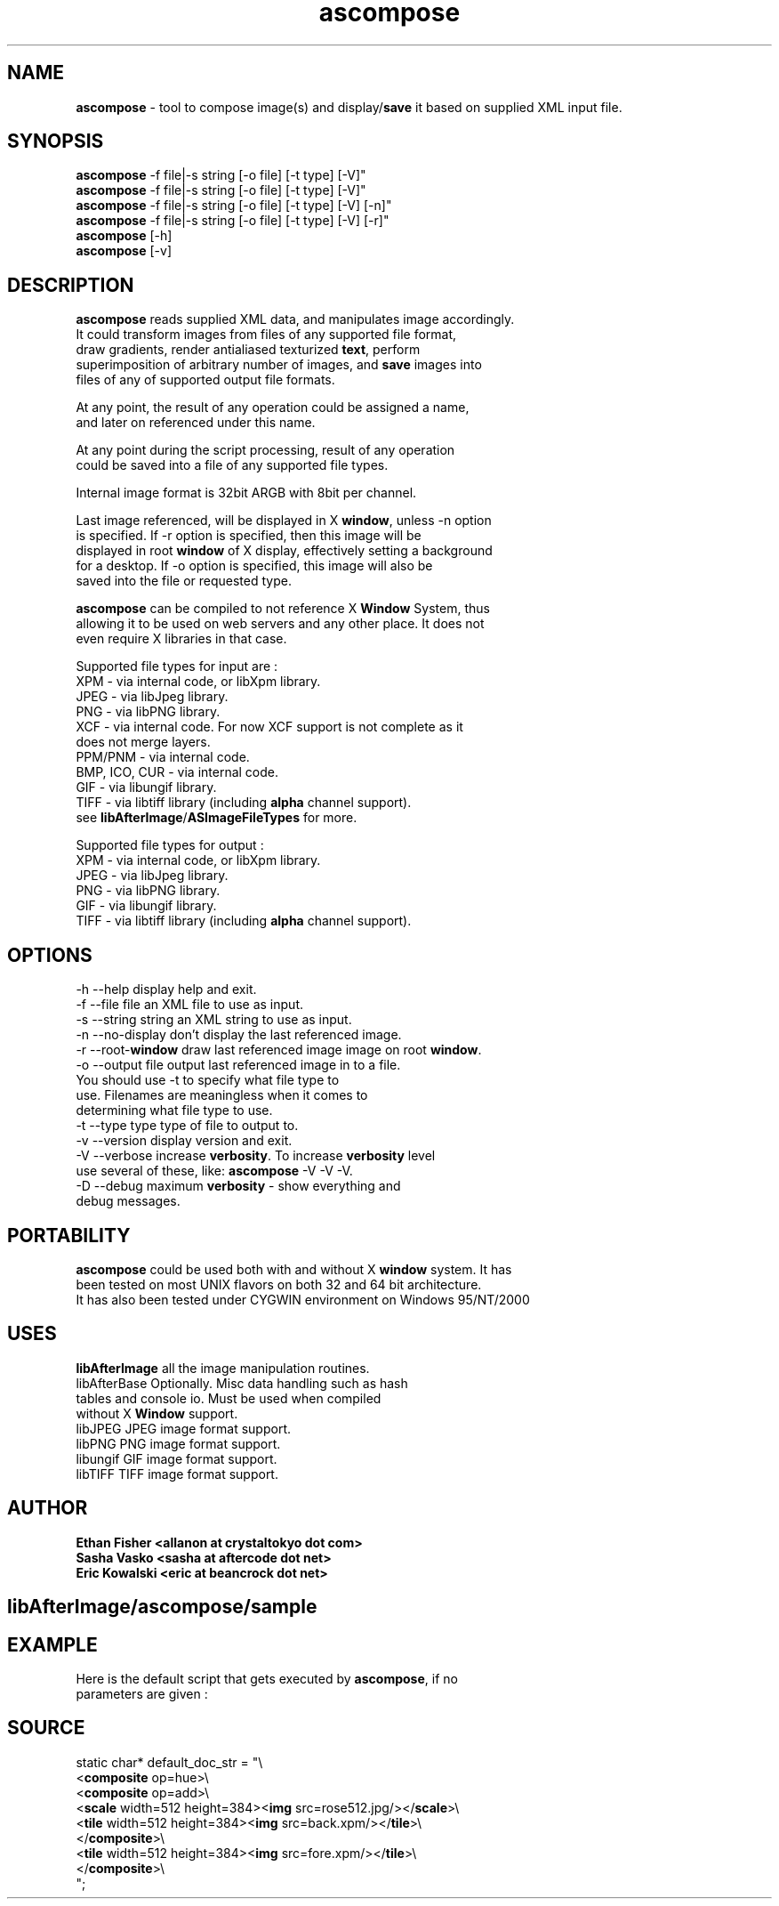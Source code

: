 .\" Source: ascompose.c 
.\" Generated with ROBODoc Version 3.2.3 (Jul 29 2001)
.\" ROBODoc (c) 1994-2001 by Frans Slothouber and Jacco van Weert.
.\" t
.\" @(#)ascompose.c.3
.TH ascompose 1x "Mon Feb 18 2002" ascompose 
.\" .PM Generated from ascompose.c with ROBODoc v3.2.3 on Mon Feb 18 01:14:58 2002

.SH NAME 
\fBascompose\fP \- tool to compose image(s) and display/\fBsave\fP it based on supplied XML input file\.

\fP 
.fi
.SH SYNOPSIS 
.nf
 \fBascompose\fP \-f file|\-s string [\-o file] [\-t type] [\-V]"
 \fBascompose\fP \-f file|\-s string [\-o file] [\-t type] [\-V]"
 \fBascompose\fP \-f file|\-s string [\-o file] [\-t type] [\-V] [\-n]"
 \fBascompose\fP \-f file|\-s string [\-o file] [\-t type] [\-V] [\-r]"
 \fBascompose\fP [\-h]
 \fBascompose\fP [\-v]


.fi
.SH DESCRIPTION 
.nf
 \fBascompose\fP reads supplied XML data, and manipulates image accordingly\.
 It could transform images from files of any supported file format,
 draw gradients, render antialiased texturized \fBtext\fP, perform
 superimposition of arbitrary number of images, and \fBsave\fP images into
 files of any of supported output file formats\.

 At any point, the result of any operation could be assigned a name,
 and later on referenced under this name\.

 At any point during the script processing, result of any operation
 could be saved into a file of any supported file types\.

 Internal image format is 32bit ARGB with 8bit per channel\.

 Last image referenced, will be displayed in X \fBwindow\fP, unless \-n option
 is specified\. If \-r option is specified, then this image will be
 displayed in root \fBwindow\fP of X display, effectively setting a background
 for a desktop\. If \-o option is specified, this image will also be
 saved into the file or requested type\.

 \fBascompose\fP can be compiled to not reference X \fBWindow\fP System, thus
 allowing it to be used on web servers and any other place\. It does not
 even require X libraries in that case\.

 Supported file types for input are :
 XPM   \- via internal code, or libXpm library\.
 JPEG  \- via libJpeg library\.
 PNG   \- via libPNG library\.
 XCF   \- via internal code\. For now XCF support is not complete as it
         does not merge layers\.
 PPM/PNM \- via internal code\.
 BMP, ICO, CUR \- via internal code\.
 GIF   \- via libungif library\.
 TIFF  \- via libtiff library (including \fBalpha\fP channel support)\.
 see \fBlibAfterImage\fP/\fBASImageFileTypes\fP for more\.

 Supported file types for output :
 XPM   \- via internal code, or libXpm library\.
 JPEG  \- via libJpeg library\.
 PNG   \- via libPNG library\.
 GIF   \- via libungif library\.
 TIFF  \- via libtiff library (including \fBalpha\fP channel support)\.


.fi
.SH OPTIONS 
.nf
    \-h \-\-help          display help and exit\.
    \-f \-\-file file     an XML file to use as input\.
    \-s \-\-string string an XML string to use as input\.
    \-n \-\-no\-display    don't display the last referenced image\.
    \-r \-\-root\-\fBwindow\fP   draw last referenced image image on root \fBwindow\fP\.
    \-o \-\-output file   output last referenced image in to a file\.
                       You should use \-t to specify what file type to
                       use\. Filenames are meaningless when it comes to
                       determining what file type to use\.
    \-t \-\-type type     type of file to output to\.
    \-v \-\-version       display version and exit\.
    \-V \-\-verbose       increase \fBverbosity\fP\. To increase \fBverbosity\fP level
                       use several of these, like: \fBascompose\fP \-V \-V \-V\.
    \-D \-\-debug         maximum \fBverbosity\fP \- show everything and
                       debug messages\.

.fi
.SH PORTABILITY 
.nf
 \fBascompose\fP could be used both with and without X \fBwindow\fP system\. It has
 been tested on most UNIX flavors on both 32 and 64 bit architecture\.
 It has also been tested under CYGWIN environment on Windows 95/NT/2000

.fi
.SH USES 
.nf
 \fBlibAfterImage\fP         all the image manipulation routines\.
 libAfterBase          Optionally\. Misc data handling such as hash
                       tables and console io\. Must be used when compiled
                       without X \fBWindow\fP support\.
 libJPEG               JPEG image format support\.
 libPNG                PNG image format support\.
 libungif              GIF image format support\.
 libTIFF               TIFF image format support\.

.fi
.SH AUTHOR 
.nf
\fB  Ethan Fisher          <allanon at crystaltokyo dot com>
 Sasha Vasko           <sasha at aftercode dot net>
 Eric Kowalski         <eric at beancrock dot net>
\fP 
.fi

.PP
.SH libAfterImage/ascompose/sample
.SH EXAMPLE 
.nf
 Here is the default script that gets executed by \fBascompose\fP, if no
 parameters are given :

.fi
.SH SOURCE 
.nf
    static char* default_doc_str = "\\
    <\fBcomposite\fP op=hue>\\
      <\fBcomposite\fP op=add>\\
        <\fBscale\fP width=512 height=384><\fBimg\fP src=rose512\.jpg/></\fBscale\fP>\\
        <\fBtile\fP width=512 height=384><\fBimg\fP src=back\.xpm/></\fBtile\fP>\\
      </\fBcomposite\fP>\\
      <\fBtile\fP width=512 height=384><\fBimg\fP src=fore\.xpm/></\fBtile\fP>\\
    </\fBcomposite\fP>\\
    ";
.fi

.PP
